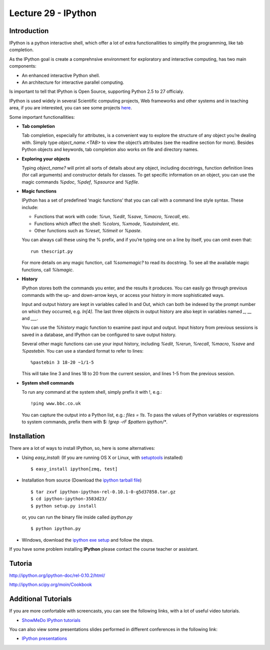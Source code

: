 Lecture 29 - IPython
---------------------

Introduction
~~~~~~~~~~~~

IPython is a python interactive shell,
which offer a lot of extra functionallities
to simplify the programming, like tab completion.

As the IPython goal is create a comprehnsive environment
for exploratory and interactive computing, has two main
components:

* An enhanced interactive Python shell.
* An architecture for interactive parallel computing.

Is important to tell that IPython is Open Source,
supporting Python 2.5 to 27 officialy.

IPython is used widely in several Scientific computing projects,
Web frameworks and other systems and in teaching area,
if you are interested, you can see some projects `here`_.

.. _here: http://ipython.scipy.org/moin/About/Projects_Using_IPython

Some important functionallities:

..  Re-redactar.

* **Tab completion**

  Tab completion, especially for attributes,
  is a convenient way to explore the structure of any object you’re dealing with.
  Simply type `object_name.<TAB>` to view the object’s attributes
  (see the readline section for more).
  Besides Python objects and keywords, tab completion also works on file and directory names.

* **Exploring your objects**

  Typing `object_name?` will print all sorts of details about any object, including docstrings,
  function definition lines (for call arguments) and constructor details for classes.
  To get specific information on an object,
  you can use the magic commands `%pdoc`, `%pdef`, `%psource` and `%pfile`.

* **Magic functions**

  IPython has a set of predefined ‘magic functions’ that you can call with
  a command line style syntax. These include:

  * Functions that work with code: `%run`, `%edit`, `%save`, `%macro`, `%recall`, etc.
  * Functions which affect the shell: `%colors`, `%xmode`, `%autoindent`, etc.
  * Other functions such as `%reset`, `%timeit` or `%paste`.

  You can always call these using the % prefix, and if you’re typing one on a line by itself, you can omit even that:

  ::
  
      run thescript.py

  For more details on any magic function, call `%somemagic?` to read its docstring.
  To see all the available magic functions, call `%lsmagic`.

* **History**

  IPython stores both the commands you enter, and the results it produces.
  You can easily go through previous commands with the up- and down-arrow keys,
  or access your history in more sophisticated ways.

  Input and output history are kept in variables called In and Out,
  which can both be indexed by the prompt number on which they occurred,
  e.g. `In[4]`. The last three objects in output history are also kept
  in variables named `_`, `__` and `___`.

  You can use the `%history` magic function to examine past input and output.
  Input history from previous sessions is saved in a database,
  and IPython can be configured to save output history.

  Several other magic functions can use your input history,
  including `%edit`, `%rerun`, `%recall`, `%macro`, `%save` and `%pastebin`.
  You can use a standard format to refer to lines:

  ::
  
      %pastebin 3 18-20 ~1/1-5

  This will take line 3 and lines 18 to 20 from the current session,
  and lines 1-5 from the previous session.

* **System shell commands**

  To run any command at the system shell, simply prefix it with !, e.g.:

  ::

      !ping www.bbc.co.uk

  You can capture the output into a Python list, e.g.: `files = !ls`.
  To pass the values of Python variables or expressions to system commands,
  prefix them with $: `!grep -rF $pattern ipython/*`.


Installation
~~~~~~~~~~~~~

There are a lot of ways to install IPython,
so, here is some alternatives:

* Using `easy_install`: (If you are running OS X or Linux, with `setuptools`_ installed)

  ::
  
      $ easy_install ipython[zmq, test]

.. _setuptools: http://pypi.python.org/pypi/setuptools

* Installation from source (Download the `ipython tarball file`_) 

.. _ipython tarball file: https://github.com/ipython/ipython/tarball/rel-0.10.1tar

  ::
  
      $ tar zxvf ipython-ipython-rel-0.10.1-0-g5d37858.tar.gz
      $ cd ipython-ipython-3583d23/
      $ python setup.py install
  
  or, you can run the binary file inside called `ipython.py`
  
  ::
  
      $ python ipython.py


* Windows, download the `ipython exe setup`_ and follow the steps.

.. _`ipython exe setup`: http://ipython.scipy.org/dist/ipython-0.10.2.win32-setup.exe

If you have some problem installing **IPython** please contact the course teacher or assistant.

Tutoria
~~~~~~~~

http://ipython.org/ipython-doc/rel-0.10.2/html/

http://ipython.scipy.org/moin/Cookbook

Additional Tutorials
~~~~~~~~~~~~~~~~~~~~

If you are more confortable with screencasts,
you can see the following links, with a lot
of useful video tutorials.

* `ShowMeDo IPython tutorials`_

.. _`ShowMeDo IPython tutorials`: http://showmedo.com/videotutorials/ipython

You can also view some presentations slides
performed in different conferences in the following link:

* `IPython presentations`_

.. _`IPython presentations`: http://ipython.org/presentation.html

